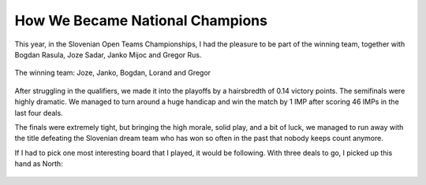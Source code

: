 .. title: How We Became National Champions
.. slug: bridge-national-teams-champions
.. date: 2013/12/23 09:53
.. tags: bridge
.. link: 
.. description: The article describes how we won the 2013 Slovenian National Teams Cahmpionships in Bridge


How We Became National Champions
================================

This year, in the Slovenian Open Teams Championships, I had the pleasure to be part of the winning team, together with Bogdan Rasula, Joze Sadar, Janko Mijoc and Gregor Rus.

.. figure:: /img/bridgeteams/winningteam.jpg
   :width: 60%
   :align: center

   The winning team: Joze, Janko, Bogdan, Lorand and Gregor

After struggling in the qualifiers, we made it into the playoffs by a hairsbredth of 0.14 victory points.
The semifinals were highly dramatic. We managed to turn around a huge handicap and win the match by 1 IMP after scoring 46 IMPs in the last four deals.

The finals were extremely tight, but bringing the high morale, solid play, and a bit of luck, we managed to run away with the title defeating the Slovenian dream team who has won so often in the past that nobody keeps count anymore.

.. TEASER_END: Click to read the entire article

If I had to pick one most interesting board that I played, it would be following. With three deals to go, I picked up this hand as North:

.. figure :: /img/bridgeteams/hand1.png
   :width: 40%
   :align: center


.. raw:: html

	<p>East opened a precicion 2&clubs;, my partner doubled, West passed, and I bid 4&spades;.</p>

	<p>On the lead of the &clubs;K a lot of things were going through my head as I was trying to make a game contract which could well prove to be decisive. It looks like I have to lose one spade, one heart and a club, and should avoid a diamond loser somehow. From the bidding probably East has the <span style="color: red;">&hearts;</span>A and <span style="color: red;">&diams;</span>K, but it won't help me to play a diamond towards the qeen, the thrumps should also be 3-2, and I would rather West have three... but still the pieces of the puzzle were not quite fitting.</p>

	<p>Anyway, I decided to take the lead with the A, play two top spades and a heart, hoping for the best. Now my opponent could make a mistake taking his <span style="color: red;">&hearts;</span>A immediately. Indeed, my opponent fell into a long pause, but eventually he made the correct play of a small heart. Taking in dummy, I saw that things aren't looking good. So I decided to change plans and play a club to my Jack. I figured that I'll be able to ruff the losing club and still survive somehow if the opponents lead into my diamonds from the wrong side. West took the &clubs;J with the Q and continued clubs, I ruffed, overruffed by East, Jack of diamonds, one down!<br/>
	Some of the spectators pointed out the slightly better line of continuing with the hearts after West ducking the first; when taking the <span style="color: red;">&hearts;</span>A West would have to play clubs and East would have to be very careful not to ruff with his Queen.</p>

	<p>In retrospect, my only chance to make the game on perfect defence is to play East for the QJx of trumps and run a spade to my ten at trick two. Fortunately, although I missed the correct play, this board did not cost us the victory.</p>
